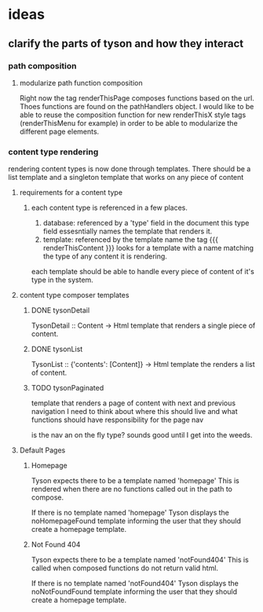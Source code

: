 * ideas
** clarify the parts of tyson and how they interact

*** path composition
**** modularize path function composition
     Right now the tag renderThisPage composes functions based on the url.
     Thoes functions are found on the pathHandlers object. I would like to be
     able to reuse the composition function for new renderThisX style tags
     (renderThisMenu for example) in order to be able to modularize the
     different page elements.


*** content type rendering
    rendering content types is now done through templates. There should be a
    list template and a singleton template that works on any piece of content

**** requirements for a content type
***** each content type is referenced in a few places.
      1. database: referenced by a 'type' field in the document
         this type field essesntially names the template that renders it.
      2. template: referenced by the template name
         the tag {{{ renderThisContent }}} looks for a template with a name
         matching the type of any content it is rendering.

      each template should be able to handle every piece of content of it's
      type in the system.



**** content type composer templates

***** DONE tysonDetail
      TysonDetail :: Content -> Html
      template that renders a single piece of content.
***** DONE tysonList
      TysonList :: {'contents': [Content]} -> Html
      template the renders a list of content.

***** TODO tysonPaginated
      template that renders a page of content with next and previous navigation
      I need to think about where this should live and what functions should
      have responsibility for the page nav

      is the nav an on the fly type? sounds good until I get into the weeds.

**** Default Pages

***** Homepage
      Tyson expects there to be a template named 'homepage'
      This is rendered when there are no functions called out in the path to 
      compose.

      If there is no template named 'homepage' Tyson displays the
      noHomepageFound template informing the user that they should create a
      homepage template.

***** Not Found 404
      Tyson expects there to be a template named 'notFound404'
      This is called when composed functions do not return valid html.

      If there is no template named 'notFound404' Tyson displays the
      noNotFoundFound template informing the user that they should create a
      homepage template.


